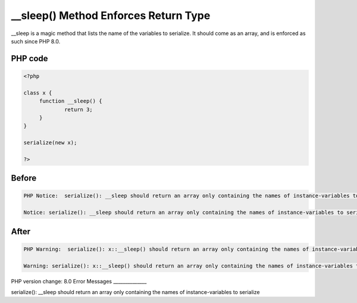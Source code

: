 .. _`__sleep()-method-enforces-return-type`:

__sleep() Method Enforces Return Type
=====================================
__sleep is a magic method that lists the name of the variables to serialize. It should come as an array, and is enforced as such since PHP 8.0.

PHP code
________
.. code-block:: php

   <?php
   
   class x {
   	function __sleep() {
   		return 3;
   	}
   }
   
   serialize(new x);
   
   ?>

Before
______
.. code-block:: output

   PHP Notice:  serialize(): __sleep should return an array only containing the names of instance-variables to serialize in /codes/nonArrayWithSleep.php on line 9
   
   Notice: serialize(): __sleep should return an array only containing the names of instance-variables to serialize in /codes/nonArrayWithSleep.php on line 9
   

After
______
.. code-block:: output

   PHP Warning:  serialize(): x::__sleep() should return an array only containing the names of instance-variables to serialize in /codes/nonArrayWithSleep.php on line 9
   
   Warning: serialize(): x::__sleep() should return an array only containing the names of instance-variables to serialize in /codes/nonArrayWithSleep.php on line 9
   


PHP version change: 8.0
Error Messages
______________

serialize(): __sleep should return an array only containing the names of instance-variables to serialize


